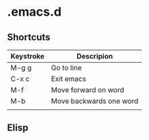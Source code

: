# -*- mode: org -*-

* .emacs.d

** Shortcuts

|-----------+-------------------------|
| Keystroke | Descripion              |
|-----------+-------------------------|
| M-g g     | Go to line              |
| C-x c     | Exit emacs              |
| M-f       | Move forward on word    |
| M-b       | Move backwards one word |
|           |                         |



** Elisp
